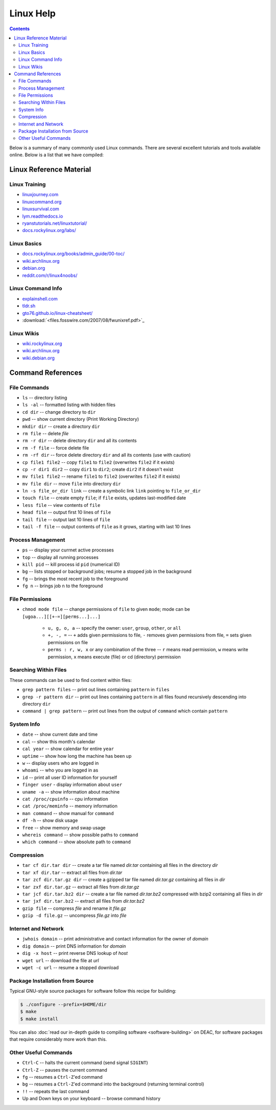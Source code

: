 .. _sec.linux:

==========
Linux Help
==========

.. contents::
   :depth: 3
..

.. #############################################################################
.. #############################################################################
.. #############################################################################
.. #############################################################################

Below is a summary of many commonly used Linux commands. There are several excellent 
tutorials and tools available online. Below is a list that we have compiled:

.. _sec.linux.references:

Linux Reference Material
========================

.. _sec.linux.training:

Linux Training
--------------
* `<linuxjourney.com>`_
* `<linuxcommand.org>`_
* `<linuxsurvival.com>`_
* `<lym.readthedocs.io>`_
* `<ryanstutorials.net/linuxtutorial/>`_
* `<docs.rockylinux.org/labs/>`_

.. _sec.linux.basics:

Linux Basics
------------
* `<docs.rockylinux.org/books/admin_guide/00-toc/>`_
* `<wiki.archlinux.org>`_
* `<debian.org>`_
* `<reddit.com/r/linux4noobs/>`_

.. _sec.linux.info:

Linux Command Info
------------------
* `<explainshell.com>`_
* `<tldr.sh>`_
* `<gto76.github.io/linux-cheatsheet/>`_
* :download:`<files.fosswire.com/2007/08/fwunixref.pdf>`_

.. _sec.linux.wikis:

Linux Wikis
-----------
* `<wiki.rockylinux.org>`_
* `<wiki.archlinux.org>`_
* `<wiki.debian.org>`_

.. #############################################################################
.. #############################################################################
.. #############################################################################
.. #############################################################################

.. _sec.linux.command_references:

Command References
==================

.. _sec.linux.file_commands:

File Commands
-------------

* ``ls`` -- directory listing
* ``ls -al`` -- formatted listing with hidden files
* ``cd dir`` -- change directory to ``dir``
* ``pwd`` -- show current directory (Print Working Directory)
* ``mkdir dir`` -- create a directory ``dir``
* ``rm file`` -- delete `file`
* ``rm -r dir`` -- delete directory ``dir`` and all its contents
* ``rm -f file`` -- force delete file
* ``rm -rf dir`` -- force delete directory ``dir`` and all its contents (use with caution)
* ``cp file1 file2`` -- copy ``file1`` to ``file2`` (overwrites ``file2`` if it exists)
* ``cp -r dir1 dir2`` -- copy ``dir1`` to ``dir2``; create ``dir2`` if it doesn't exist
* ``mv file1 file2`` -- rename ``file1`` to ``file2`` (overwrites ``file2`` if it exists)
* ``mv file dir`` -- move ``file`` into directory ``dir``
* ``ln -s file_or_dir link`` -- create a symbolic link ``link`` pointing to ``file_or_dir``
* ``touch file`` -- create empty ``file``; if ``file`` exists, updates last-modified date
* ``less file`` -- view contents of ``file``
* ``head file`` -- output first 10 lines of ``file``
* ``tail file`` -- output last 10 lines of ``file``
* ``tail -f file`` -- output contents of ``file`` as it grows, starting with last 10 lines

.. #############################################################################
.. #############################################################################
.. #############################################################################
.. #############################################################################

.. _sec.linux.process_management:

Process Management
------------------

* ``ps`` -- display your currnet active processes
* ``top`` -- display all running processes
* ``kill pid`` -- kill process id ``pid`` (numerical ID)
* ``bg`` -- lists stopped or background jobs; resume a stopped job in the background
* ``fg`` -- brings the most recent job to the foreground
* ``fg n`` -- brings job ``n`` to the foreground

.. #############################################################################
.. #############################################################################
.. #############################################################################
.. #############################################################################

.. _sec.linux.file_permissions:

File Permissions
----------------

* ``chmod mode file`` -- change permissions of ``file`` to given ``mode``; mode
  can be ``[ugoa...][[+-=][perms...]...]``

    * ``u, g, o, a`` -- specify the owner: ``user``, ``group``, ``other``, or ``all``
    * ``+, -, =`` -- ``+`` adds given permissions to file, ``-`` removes given
      permissions from file, ``=`` sets given permissions on file
    * ``perms : r, w, x`` or any combination of the three -- ``r`` means read
      permission, ``w`` means write permission, ``x`` means execute (file) or cd
      (directory) permission

.. #############################################################################
.. #############################################################################
.. #############################################################################
.. #############################################################################

.. _sec.linux.searching:

Searching Within Files
----------------------

These commands can be used to find content within files:

* ``grep pattern files`` -- print out lines containing ``pattern`` in ``files``
* ``grep -r pattern dir`` -- print out lines containing ``pattern`` in all files
  found recursively descending into directory ``dir``
* ``command | grep pattern`` -- print out lines from the output of ``command``
  which contain ``pattern``

.. #############################################################################
.. #############################################################################
.. #############################################################################
.. #############################################################################

.. _sec.linux.system_info:

System Info
-----------

* ``date`` -- show current date and time
* ``cal`` -- show this month's calendar
* ``cal year`` -- show calendar for entire ``year``
* ``uptime`` -- show how long the machine has been up
* ``w`` -- display users who are logged in
* ``whoami`` -- who you are logged in as
* ``id`` -- print all user ID information for yourself
* ``finger user`` - display information about ``user``
* ``uname -a`` -- show information about machine
* ``cat /proc/cpuinfo`` -- cpu information
* ``cat /proc/meminfo`` -- memory information
* ``man command`` -- show manual for ``command``
* ``df -h`` -- show disk usage
* ``free`` -- show memory and swap usage
* ``whereis command`` -- show possible paths to ``command``
* ``which command`` -- show absolute path to ``command``

.. #############################################################################
.. #############################################################################
.. #############################################################################
.. #############################################################################

.. _sec.linux.compression:

Compression
-----------

* ``tar cf dir.tar dir`` -- create a tar file named `dir.tar` containing all
  files in the directory `dir`
* ``tar xf dir.tar`` -- extract all files from `dir.tar`
* ``tar zcf dir.tar.gz dir`` -- create a gzipped tar file named `dir.tar.gz`
  containing all files in `dir`
* ``tar zxf dir.tar.gz`` -- extract all files from `dir.tar.gz`
* ``tar jcf dir.tar.bz2 dir`` -- create a tar file named `dir.tar.bz2` compressed
  with bzip2 containing all files in `dir`
* ``tar jxf dir.tar.bz2`` -- extract all files from `dir.tar.bz2`
* ``gzip file`` -- compress `file` and rename it `file.gz`
* ``gzip -d file.gz`` -- uncompress `file.gz` into `file`

.. #############################################################################
.. #############################################################################
.. #############################################################################
.. #############################################################################

.. _sec.linux.internet:

Internet and Network
--------------------

* ``jwhois domain`` -- print administrative and contact information for the owner of `domain`
* ``dig domain`` -- print DNS information for `domain`
* ``dig -x host`` -- print reverse DNS lookup of `host`
* ``wget url`` -- download the file at `url`
* ``wget -c url`` -- resume a stopped download

.. #############################################################################
.. #############################################################################
.. #############################################################################
.. #############################################################################

.. _sec.linux.package_installation:

Package Installation from Source
--------------------------------

Typical GNU-style source packages for software follow this recipe for building:

.. code-block:: console

   $ ./configure --prefix=$HOME/dir
   $ make
   $ make install

You can also :doc:`read our in-depth guide to compiling software
<software-building>` on DEAC, for software packages that require considerably
more work than this.

.. #############################################################################
.. #############################################################################
.. #############################################################################
.. #############################################################################

.. _sec.linux.other:

Other Useful Commands
---------------------

* ``Ctrl-C`` -- halts the current command (send signal ``SIGINT``)
* ``Ctrl-Z`` -- pauses the current command
* ``fg`` -- resumes a ``Ctrl-Z``'ed command
* ``bg`` -- resumes a ``Ctrl-Z``'ed command into the background (returning terminal control)
* ``!!`` -- repeats the last command
* Up and Down keys on your keyboard -- browse command history

.. #############################################################################
.. #############################################################################
.. #############################################################################
.. #############################################################################
